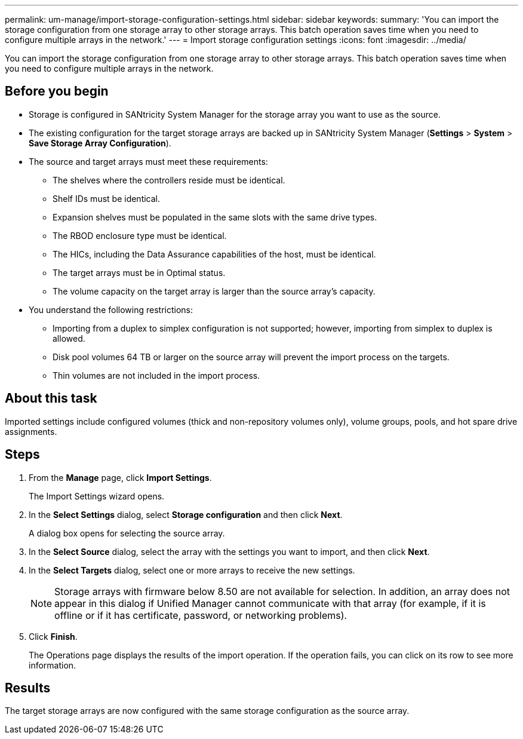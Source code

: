 ---
permalink: um-manage/import-storage-configuration-settings.html
sidebar: sidebar
keywords: 
summary: 'You can import the storage configuration from one storage array to other storage arrays. This batch operation saves time when you need to configure multiple arrays in the network.'
---
= Import storage configuration settings
:icons: font
:imagesdir: ../media/

[.lead]
You can import the storage configuration from one storage array to other storage arrays. This batch operation saves time when you need to configure multiple arrays in the network.

== Before you begin

* Storage is configured in SANtricity System Manager for the storage array you want to use as the source.
* The existing configuration for the target storage arrays are backed up in SANtricity System Manager (*Settings* > *System* > *Save Storage Array Configuration*).
* The source and target arrays must meet these requirements:
 ** The shelves where the controllers reside must be identical.
 ** Shelf IDs must be identical.
 ** Expansion shelves must be populated in the same slots with the same drive types.
 ** The RBOD enclosure type must be identical.
 ** The HICs, including the Data Assurance capabilities of the host, must be identical.
 ** The target arrays must be in Optimal status.
 ** The volume capacity on the target array is larger than the source array's capacity.
* You understand the following restrictions:
 ** Importing from a duplex to simplex configuration is not supported; however, importing from simplex to duplex is allowed.
 ** Disk pool volumes 64 TB or larger on the source array will prevent the import process on the targets.
 ** Thin volumes are not included in the import process.

== About this task

Imported settings include configured volumes (thick and non-repository volumes only), volume groups, pools, and hot spare drive assignments.

== Steps

. From the *Manage* page, click *Import Settings*.
+
The Import Settings wizard opens.

. In the *Select Settings* dialog, select *Storage configuration* and then click *Next*.
+
A dialog box opens for selecting the source array.

. In the *Select Source* dialog, select the array with the settings you want to import, and then click *Next*.
. In the *Select Targets* dialog, select one or more arrays to receive the new settings.
+
[NOTE]
====
Storage arrays with firmware below 8.50 are not available for selection. In addition, an array does not appear in this dialog if Unified Manager cannot communicate with that array (for example, if it is offline or if it has certificate, password, or networking problems).
====

. Click *Finish*.
+
The Operations page displays the results of the import operation. If the operation fails, you can click on its row to see more information.

== Results

The target storage arrays are now configured with the same storage configuration as the source array.
